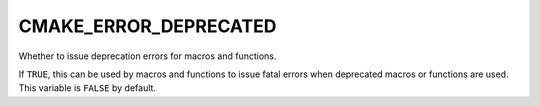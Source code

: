 CMAKE_ERROR_DEPRECATED
----------------------

Whether to issue deprecation errors for macros and functions.

If ``TRUE``, this can be used by macros and functions to issue fatal
errors when deprecated macros or functions are used.  This variable is
``FALSE`` by default.
